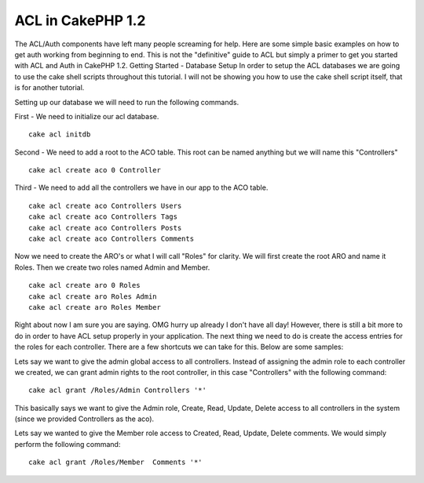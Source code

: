 ACL in CakePHP 1.2
==================

The ACL/Auth components have left many people screaming for help. Here
are some simple basic examples on how to get auth working from
beginning to end. This is not the "definitive" guide to ACL but simply
a primer to get you started with ACL and Auth in CakePHP 1.2.
Getting Started - Database Setup
In order to setup the ACL databases we are going to use the cake shell
scripts throughout this tutorial. I will not be showing you how to use
the cake shell script itself, that is for another tutorial.

Setting up our database we will need to run the following commands.

First - We need to initialize our acl database.

::

    
    cake acl initdb

Second - We need to add a root to the ACO table. This root can be
named anything but we will name this "Controllers"

::

    
    cake acl create aco 0 Controller

Third - We need to add all the controllers we have in our app to the
ACO table.

::

    
    cake acl create aco Controllers Users
    cake acl create aco Controllers Tags
    cake acl create aco Controllers Posts
    cake acl create aco Controllers Comments

Now we need to create the ARO's or what I will call "Roles" for
clarity. We will first create the root ARO and name it Roles. Then we
create two roles named Admin and Member.

::

    
    cake acl create aro 0 Roles
    cake acl create aro Roles Admin
    cake acl create aro Roles Member

Right about now I am sure you are saying. OMG hurry up already I don't
have all day! However, there is still a bit more to do in order to
have ACL setup properly in your application. The next thing we need to
do is create the access entries for the roles for each controller.
There are a few shortcuts we can take for this. Below are some
samples:

Lets say we want to give the admin global access to all controllers.
Instead of assigning the admin role to each controller we created, we
can grant admin rights to the root controller, in this case
"Controllers" with the following command:

::

    
    cake acl grant /Roles/Admin Controllers '*'

This basically says we want to give the Admin role, Create, Read,
Update, Delete access to all controllers in the system (since we
provided Controllers as the aco).

Lets say we wanted to give the Member role access to Created, Read,
Update, Delete comments. We would simply perform the following
command:

::

    
    cake acl grant /Roles/Member  Comments '*'



.. author:: AcidMaX
.. categories:: articles, tutorials
.. tags:: ,Tutorials

